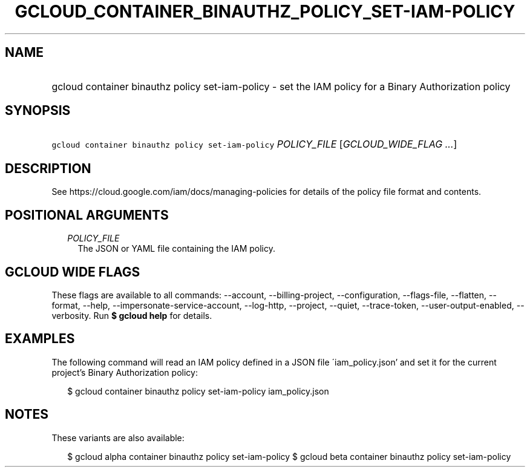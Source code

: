 
.TH "GCLOUD_CONTAINER_BINAUTHZ_POLICY_SET\-IAM\-POLICY" 1



.SH "NAME"
.HP
gcloud container binauthz policy set\-iam\-policy \- set the IAM policy for a Binary Authorization policy



.SH "SYNOPSIS"
.HP
\f5gcloud container binauthz policy set\-iam\-policy\fR \fIPOLICY_FILE\fR [\fIGCLOUD_WIDE_FLAG\ ...\fR]



.SH "DESCRIPTION"

See https://cloud.google.com/iam/docs/managing\-policies for details of the
policy file format and contents.



.SH "POSITIONAL ARGUMENTS"

.RS 2m
.TP 2m
\fIPOLICY_FILE\fR
The JSON or YAML file containing the IAM policy.


.RE
.sp

.SH "GCLOUD WIDE FLAGS"

These flags are available to all commands: \-\-account, \-\-billing\-project,
\-\-configuration, \-\-flags\-file, \-\-flatten, \-\-format, \-\-help,
\-\-impersonate\-service\-account, \-\-log\-http, \-\-project, \-\-quiet,
\-\-trace\-token, \-\-user\-output\-enabled, \-\-verbosity. Run \fB$ gcloud
help\fR for details.



.SH "EXAMPLES"

The following command will read an IAM policy defined in a JSON file
\'iam_policy.json' and set it for the current project's Binary Authorization
policy:

.RS 2m
$ gcloud container binauthz policy set\-iam\-policy iam_policy.json
.RE



.SH "NOTES"

These variants are also available:

.RS 2m
$ gcloud alpha container binauthz policy set\-iam\-policy
$ gcloud beta container binauthz policy set\-iam\-policy
.RE

